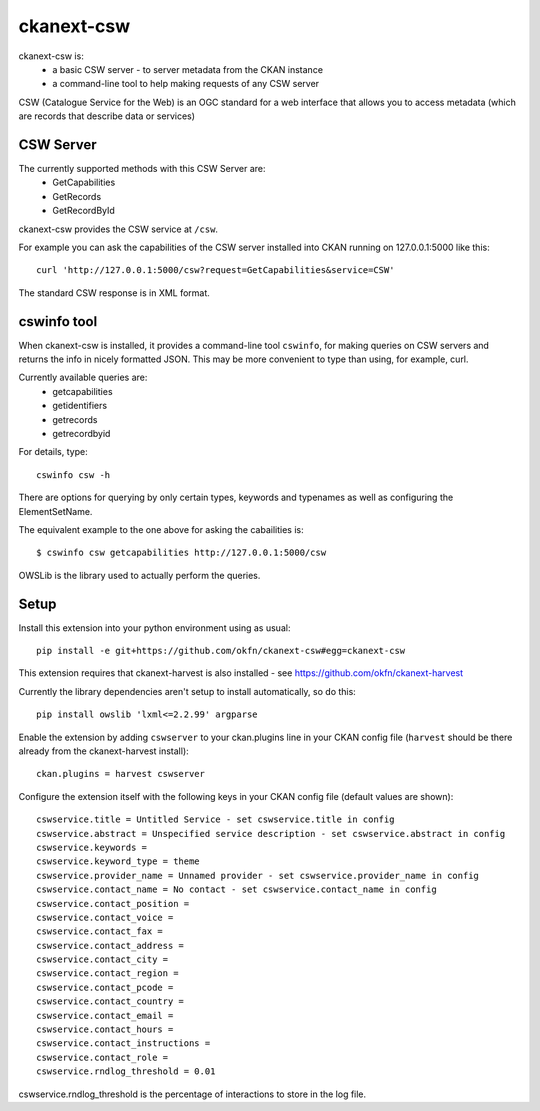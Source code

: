 ===========
ckanext-csw
===========

ckanext-csw is:
 * a basic CSW server - to server metadata from the CKAN instance
 * a command-line tool to help making requests of any CSW server

CSW (Catalogue Service for the Web) is an OGC standard for a web interface that allows you to access metadata (which are records that describe data or services)

CSW Server
==========

The currently supported methods with this CSW Server are:
 * GetCapabilities
 * GetRecords
 * GetRecordById

ckanext-csw provides the CSW service at ``/csw``. 

For example you can ask the capabilities of the CSW server installed into CKAN running on 127.0.0.1:5000 like this::

 curl 'http://127.0.0.1:5000/csw?request=GetCapabilities&service=CSW'

The standard CSW response is in XML format.

cswinfo tool
============

When ckanext-csw is installed, it provides a command-line tool ``cswinfo``, for making queries on CSW servers and returns the info in nicely formatted JSON. This may be more convenient to type than using, for example, curl.

Currently available queries are: 
 * getcapabilities
 * getidentifiers
 * getrecords
 * getrecordbyid

For details, type::

 cswinfo csw -h

There are options for querying by only certain types, keywords and typenames as well as configuring the ElementSetName.

The equivalent example to the one above for asking the cabailities is::

 $ cswinfo csw getcapabilities http://127.0.0.1:5000/csw

OWSLib is the library used to actually perform the queries.


Setup
=====

Install this extension into your python environment using as usual::

  pip install -e git+https://github.com/okfn/ckanext-csw#egg=ckanext-csw

This extension requires that ckanext-harvest is also installed - see https://github.com/okfn/ckanext-harvest

Currently the library dependencies aren't setup to install automatically, so do this::

  pip install owslib 'lxml<=2.2.99' argparse

Enable the extension by adding ``cswserver`` to your ckan.plugins line in your CKAN config file (``harvest`` should be there already from the ckanext-harvest install)::

  ckan.plugins = harvest cswserver

Configure the extension itself with the following keys in your CKAN config file (default values are shown)::

  cswservice.title = Untitled Service - set cswservice.title in config
  cswservice.abstract = Unspecified service description - set cswservice.abstract in config
  cswservice.keywords = 
  cswservice.keyword_type = theme
  cswservice.provider_name = Unnamed provider - set cswservice.provider_name in config
  cswservice.contact_name = No contact - set cswservice.contact_name in config
  cswservice.contact_position = 
  cswservice.contact_voice = 
  cswservice.contact_fax = 
  cswservice.contact_address = 
  cswservice.contact_city = 
  cswservice.contact_region = 
  cswservice.contact_pcode = 
  cswservice.contact_country = 
  cswservice.contact_email = 
  cswservice.contact_hours = 
  cswservice.contact_instructions = 
  cswservice.contact_role = 
  cswservice.rndlog_threshold = 0.01

cswservice.rndlog_threshold is the percentage of interactions to store in the log file.